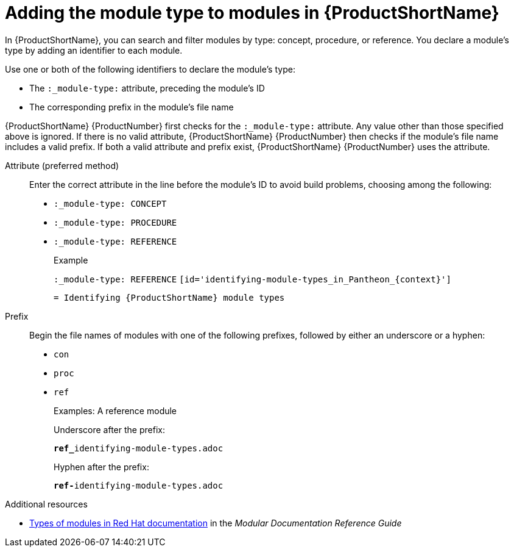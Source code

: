 :_module-type: REFERENCE
[id='adding-module-types_to_modules_in_Pantheon_{context}']
= Adding the module type to modules in {ProductShortName}

[role="_abstract"]
In {ProductShortName}, you can search and filter modules  by type: concept, procedure, or reference. You declare a module's type by adding an identifier to each module.

Use one or both of the following identifiers to declare the module's type:

* The `:_module-type:` attribute, preceding the module's ID
* The corresponding prefix in the module's file name

{ProductShortName} {ProductNumber} first checks for the `:_module-type:` attribute. Any value other than those specified above is ignored. If there is no valid attribute, {ProductShortName} {ProductNumber} then checks if the module's file name includes a valid prefix. If both a valid attribute and prefix exist, {ProductShortName} {ProductNumber}  uses the attribute.


Attribute (preferred method)::
Enter the correct attribute in the line before the module's ID to avoid build problems, choosing among the following:
+
* `:_module-type: CONCEPT`
* `:_module-type: PROCEDURE`
* `:_module-type: REFERENCE`
+
====
.Example
`:_module-type: REFERENCE`
`[id='identifying-module-types_in_Pantheon_{context}']`

`= Identifying {ProductShortName} module types`
====

Prefix::
Begin the file names of modules with one of the following prefixes, followed by either an underscore or a hyphen:
+
* `con`
* `proc`
* `ref`
+
====
.Examples: A reference module

Underscore after the prefix:

`**ref_**identifying-module-types.adoc`

Hyphen after the prefix:

`**ref-**identifying-module-types.adoc`

====

.Additional resources

* link:https://redhat-documentation.github.io/modular-docs/#writing-mod-docs[Types of modules in Red Hat documentation] in the _Modular Documentation Reference Guide_

